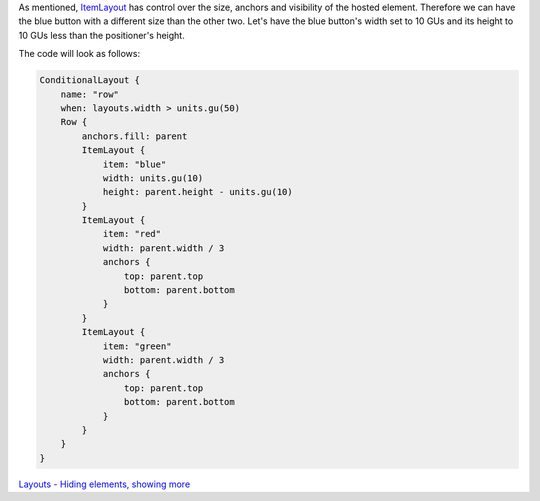 

As mentioned, `ItemLayout </sdk/apps/qml/Ubuntu.Layouts/ItemLayout/>`__
has control over the size, anchors and visibility of the hosted element.
Therefore we can have the blue button with a different size than the
other two. Let's have the blue button's width set to 10 GUs and its
height to 10 GUs less than the positioner's height.

The code will look as follows:

.. code:: qml

    ConditionalLayout {
        name: "row"
        when: layouts.width > units.gu(50)
        Row {
            anchors.fill: parent
            ItemLayout {
                item: "blue"
                width: units.gu(10)
                height: parent.height - units.gu(10)
            }
            ItemLayout {
                item: "red"
                width: parent.width / 3
                anchors {
                    top: parent.top
                    bottom: parent.bottom
                }
            }
            ItemLayout {
                item: "green"
                width: parent.width / 3
                anchors {
                    top: parent.top
                    bottom: parent.bottom
                }
            }
        }
    }

|image0|

`Layouts - Hiding elements, showing
more </sdk/apps/qml/UbuntuUserInterfaceToolkit/ubuntu-layouts5/>`__

.. |image0| image:: /media/sdk/apps/qml/ubuntu-layouts4/images/layout3.png


